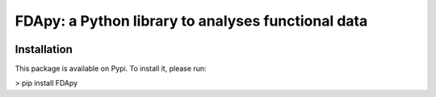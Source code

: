 
===================================================
FDApy: a Python library to analyses functional data
===================================================

.. image:: https://img.shields.io/pypi/pyversions/FDApy
		:target: https://pypi.org/project/FDApy/
		:alt: PyPI - Python Version

.. image:: https://img.shields.io/pypi/v/FDApy   
		:target: https://pypi.org/project/FDApy/
		:alt: PyPI

.. image:: https://img.shields.io/pypi/l/FDApy
		:target: https://raw.githubusercontent.com/StevenGolovkine/FDApy/master/LICENSE
		:alt: PyPI - License

.. image:: https://api.codacy.com/project/badge/Grade/4e0f847482dc40e6a3090ddc08edd350
		:target: https://app.codacy.com/manual/StevenGolovkine/FDApy?utm_source=github.com&utm_medium=referral&utm_content=StevenGolovkine/FDApy&utm_campaign=Badge_Grade_Dashboard


Installation
============

This package is available on Pypi. To install it, please run:

> pip install FDApy